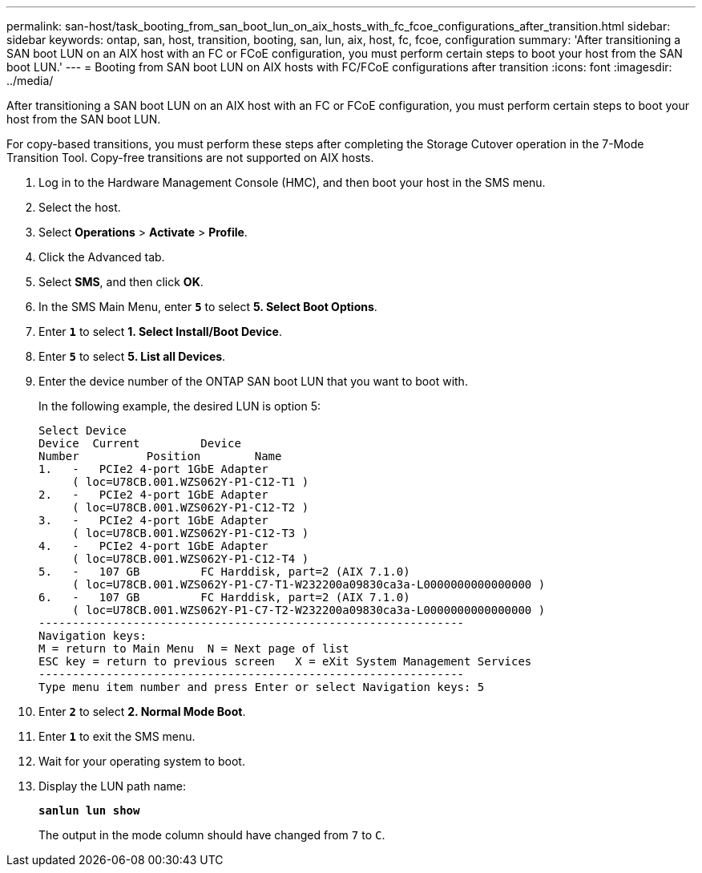 ---
permalink: san-host/task_booting_from_san_boot_lun_on_aix_hosts_with_fc_fcoe_configurations_after_transition.html
sidebar: sidebar
keywords: ontap, san, host, transition, booting, san, lun, aix, host, fc, fcoe, configuration
summary: 'After transitioning a SAN boot LUN on an AIX host with an FC or FCoE configuration, you must perform certain steps to boot your host from the SAN boot LUN.'
---
= Booting from SAN boot LUN on AIX hosts with FC/FCoE configurations after transition
:icons: font
:imagesdir: ../media/

[.lead]
After transitioning a SAN boot LUN on an AIX host with an FC or FCoE configuration, you must perform certain steps to boot your host from the SAN boot LUN.

For copy-based transitions, you must perform these steps after completing the Storage Cutover operation in the 7-Mode Transition Tool. Copy-free transitions are not supported on AIX hosts.

. Log in to the Hardware Management Console (HMC), and then boot your host in the SMS menu.
. Select the host.
. Select *Operations* > *Activate* > *Profile*.
. Click the Advanced tab.
. Select *SMS*, and then click *OK*.
. In the SMS Main Menu, enter `*5*` to select *5. Select Boot Options*.
. Enter `*1*` to select *1. Select Install/Boot Device*.
. Enter `*5*` to select *5. List all Devices*.
. Enter the device number of the ONTAP SAN boot LUN that you want to boot with.
+
In the following example, the desired LUN is option 5:
+
----
Select Device
Device 	Current 	Device
Number		Position	Name
1.   -   PCIe2 4-port 1GbE Adapter
     ( loc=U78CB.001.WZS062Y-P1-C12-T1 )
2.   -   PCIe2 4-port 1GbE Adapter
     ( loc=U78CB.001.WZS062Y-P1-C12-T2 )
3.   -   PCIe2 4-port 1GbE Adapter
     ( loc=U78CB.001.WZS062Y-P1-C12-T3 )
4.   -   PCIe2 4-port 1GbE Adapter
     ( loc=U78CB.001.WZS062Y-P1-C12-T4 )
5.   -   107 GB		FC Harddisk, part=2 (AIX 7.1.0)
     ( loc=U78CB.001.WZS062Y-P1-C7-T1-W232200a09830ca3a-L0000000000000000 )
6.   -   107 GB		FC Harddisk, part=2 (AIX 7.1.0)
     ( loc=U78CB.001.WZS062Y-P1-C7-T2-W232200a09830ca3a-L0000000000000000 )
---------------------------------------------------------------
Navigation keys:
M = return to Main Menu  N = Next page of list
ESC key = return to previous screen   X = eXit System Management Services
---------------------------------------------------------------
Type menu item number and press Enter or select Navigation keys: 5
----

. Enter `*2*` to select *2. Normal Mode Boot*.
. Enter `*1*` to exit the SMS menu.
. Wait for your operating system to boot.
. Display the LUN path name:
+
`*sanlun lun show*`
+
The output in the mode column should have changed from `7` to `C`.
